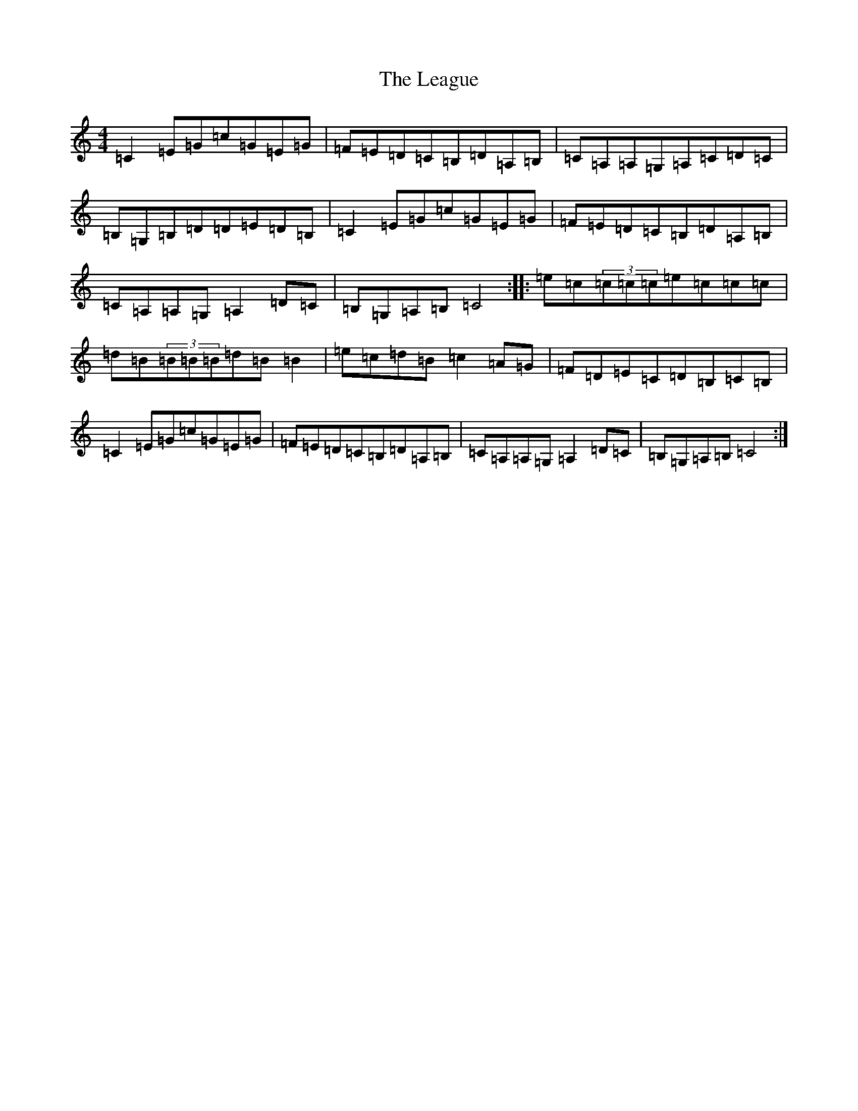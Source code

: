 X: 12261
T: League, The
S: https://thesession.org/tunes/3302#setting3302
Z: G Major
R: reel
M: 4/4
L: 1/8
K: C Major
=C2=E=G=c=G=E=G|=F=E=D=C=B,=D=A,=B,|=C=A,=A,=G,=A,=C=D=C|=B,=G,=B,=D=D=E=D=B,|=C2=E=G=c=G=E=G|=F=E=D=C=B,=D=A,=B,|=C=A,=A,=G,=A,2=D=C|=B,=G,=A,=B,=C4:||:=e=c(3=c=c=c=e=c=c=c|=d=B(3=B=B=B=d=B=B2|=e=c=d=B=c2=A=G|=F=D=E=C=D=B,=C=B,|=C2=E=G=c=G=E=G|=F=E=D=C=B,=D=A,=B,|=C=A,=A,=G,=A,2=D=C|=B,=G,=A,=B,=C4:|